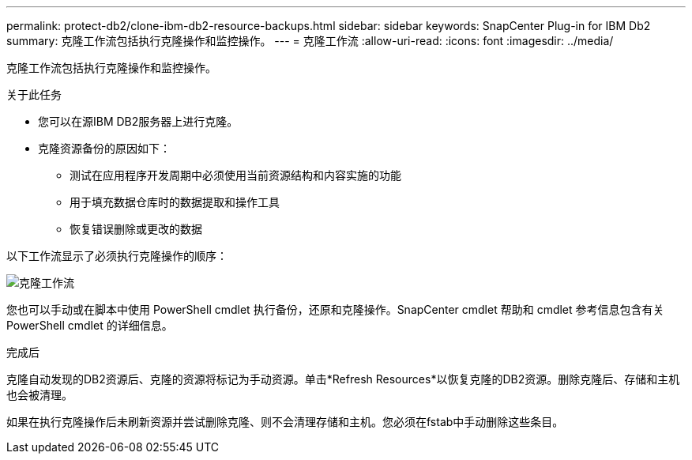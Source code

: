 ---
permalink: protect-db2/clone-ibm-db2-resource-backups.html 
sidebar: sidebar 
keywords: SnapCenter Plug-in for IBM Db2 
summary: 克隆工作流包括执行克隆操作和监控操作。 
---
= 克隆工作流
:allow-uri-read: 
:icons: font
:imagesdir: ../media/


[role="lead"]
克隆工作流包括执行克隆操作和监控操作。

.关于此任务
* 您可以在源IBM DB2服务器上进行克隆。
* 克隆资源备份的原因如下：
+
** 测试在应用程序开发周期中必须使用当前资源结构和内容实施的功能
** 用于填充数据仓库时的数据提取和操作工具
** 恢复错误删除或更改的数据




以下工作流显示了必须执行克隆操作的顺序：

image::../media/sco_scc_wfs_clone_workflow.gif[克隆工作流]

您也可以手动或在脚本中使用 PowerShell cmdlet 执行备份，还原和克隆操作。SnapCenter cmdlet 帮助和 cmdlet 参考信息包含有关 PowerShell cmdlet 的详细信息。

.完成后
克隆自动发现的DB2资源后、克隆的资源将标记为手动资源。单击*Refresh Resources*以恢复克隆的DB2资源。删除克隆后、存储和主机也会被清理。

如果在执行克隆操作后未刷新资源并尝试删除克隆、则不会清理存储和主机。您必须在fstab中手动删除这些条目。
